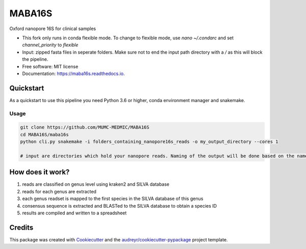 =======
MABA16S
=======


.. image:: https://img.shields.io/pypi/v/maba16s.svg
        :target: https://pypi.python.org/pypi/maba16s

.. image:: https://img.shields.io/travis/Casperjamin/maba16s.svg
        :target: https://travis-ci.com/Casperjamin/maba16s

.. image:: https://readthedocs.org/projects/maba16s/badge/?version=latest
        :target: https://maba16s.readthedocs.io/en/latest/?version=latest
        :alt: Documentation Status


.. image:: https://pyup.io/repos/github/Casperjamin/maba16s/shield.svg
     :target: https://pyup.io/repos/github/Casperjamin/maba16s/
     :alt: Updates



Oxford nanopore 16S for clinical samples


* This fork only runs in conda flexible mode. To change to flexible mode, use `nano ~/.condarc` and set `channel_priority` to `flexible`
* Input: zipped fasta files in seperate folders. Make sure not to end the input path directory with a `/` as this will block the pipeline.
* Free software: MIT license
* Documentation: https://maba16s.readthedocs.io.

Quickstart
----------
As a quickstart to use this pipeline you need Python 3.6 or higher, conda environment manager  and snakemake.

Usage
^^^^^
.. code-block:: bash

    git clone https://github.com/MUMC-MEDMIC/MABA16S 
    cd MABA16S/maba16s
    python cli.py snakemake -i folders_containing_nanopore16s_reads -o my_output_directory --cores 1 

    # input are directories which hold your nanopore reads. Naming of the output will be done based on the names of these directories


How does it work?
-----------------
1. reads are classified on genus level using kraken2 and SILVA database
2. reads for each genus are extracted
3. each genus readset is mapped to the first species in the SILVA database of this genus
4. consensus sequence is extracted and BLASTed to the SILVA database to obtain a species ID
5. results are compiled and written to a spreadsheet

Credits
-------

This package was created with Cookiecutter_ and the `audreyr/cookiecutter-pypackage`_ project template.

.. _Cookiecutter: https://github.com/audreyr/cookiecutter
.. _`audreyr/cookiecutter-pypackage`: https://github.com/audreyr/cookiecutter-pypackage
